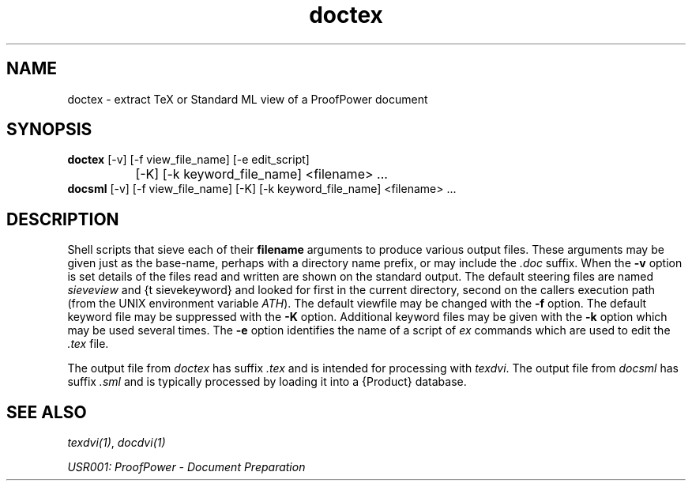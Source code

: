 .TH doctex 1 "17 Apr 2003" "Lemma One" "Unix Programmer's Manual"
.SH NAME
doctex \- extract TeX or Standard ML view of a ProofPower document
.SH SYNOPSIS
.B doctex
[-v] [-f view_file_name] [-e edit_script]
.br
		[-K] [-k keyword_file_name] <filename> ...
.br
.B docsml
[-v] [-f view_file_name] [-K] [-k keyword_file_name] <filename> ...
.SH DESCRIPTION
Shell scripts that sieve each of their 
.B "filename"
arguments to produce
various output files.  These arguments may be given just as the
base-name, perhaps with a directory name prefix, or may include the 
.I ".doc"
suffix.  When the 
.B "-v"
option is
set details of the files read and written are shown on the standard
output.  The default steering files are named 
.I "sieveview"
and {\tt
sievekeyword} and looked for first in the current directory, second on
the callers execution path (from the UNIX environment variable
.IR "\$PATH" ).
The default viewfile may be changed with the 
.B "-f"
option.
The default keyword file may be suppressed with the 
.B "-K"
option.
Additional keyword files may be given with the 
.B "-k"
option which may be used
several times.
The 
.B "-e"
option identifies the name of a script of 
.I "ex"
commands which are used to edit the 
.I ".tex"
file.
.LP
The output file from 
.I "doctex"
has suffix 
.I ".tex"
and is intended for processing with 
.IR "texdvi" .
The output file from 
.I "docsml"
has suffix 
.I ".sml"
and is typically processed by loading
it into a {\Product} database.
.SH SEE ALSO
.IR "texdvi(1)" ,
.I "docdvi(1)"
.LP
.I "USR001: ProofPower - Document Preparation"
.LP
